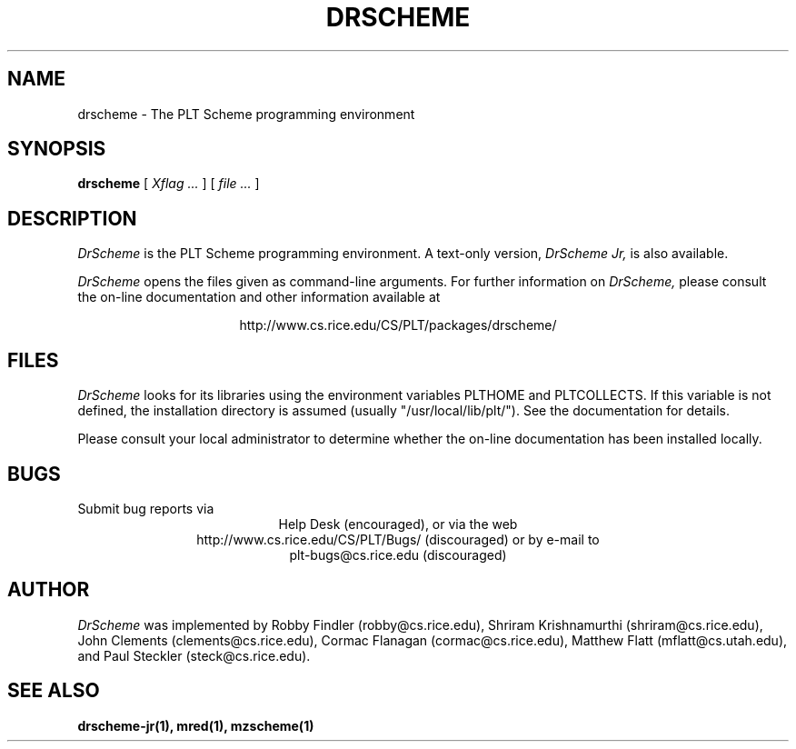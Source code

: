 .\" dummy line
.TH DRSCHEME 1 "28 October 1999"
.UC 4
.SH NAME
drscheme \- The PLT Scheme programming environment
.SH SYNOPSIS
.B drscheme
[
.I Xflag ...
]
[
.I file ...
]
.SH DESCRIPTION
.I DrScheme
is the PLT Scheme
programming environment.  A text-only version,
.I DrScheme Jr,
is also available.
.PP
.I DrScheme
opens the files given as command-line arguments.
.pp
For further information on
.I DrScheme,
please consult the on-line
documentation and other information available at
.PP
.ce 1
http://www.cs.rice.edu/CS/PLT/packages/drscheme/
.SH FILES
.I DrScheme
looks for its libraries using the environment variables
PLTHOME and PLTCOLLECTS.  If this variable is not defined,
the installation directory is assumed (usually
"/usr/local/lib/plt/"). See the documentation for details.
.PP
Please consult your local administrator to determine whether
the on-line documentation has been installed locally.
.SH BUGS
Submit bug reports via
.ce 1
Help Desk (encouraged),
or via the web
.ce 1
http://www.cs.rice.edu/CS/PLT/Bugs/ (discouraged)
or by e-mail to
.ce 1
plt-bugs@cs.rice.edu (discouraged)
.SH AUTHOR
.I DrScheme
was implemented by Robby Findler (robby@cs.rice.edu),
Shriram Krishnamurthi (shriram@cs.rice.edu), 
John Clements (clements@cs.rice.edu), Cormac Flanagan 
(cormac@cs.rice.edu), Matthew Flatt (mflatt@cs.utah.edu),
and Paul Steckler (steck@cs.rice.edu).
.SH SEE ALSO
.BR drscheme-jr(1), 
.BR mred(1),
.BR mzscheme(1)
